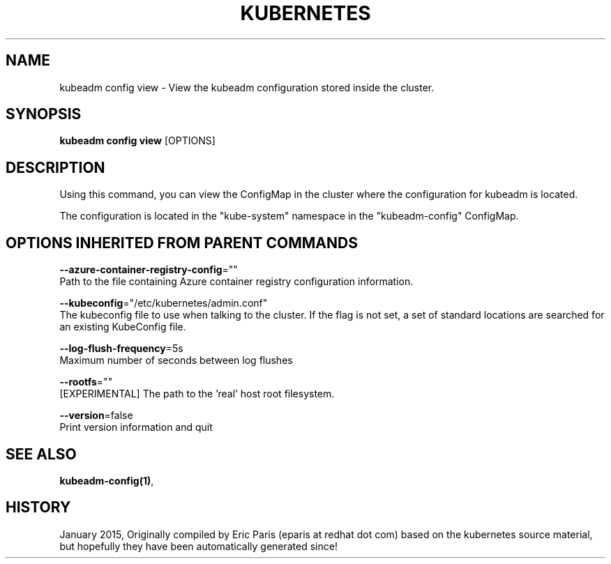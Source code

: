 .TH "KUBERNETES" "1" " kubernetes User Manuals" "Eric Paris" "Jan 2015"  ""


.SH NAME
.PP
kubeadm config view \- View the kubeadm configuration stored inside the cluster.


.SH SYNOPSIS
.PP
\fBkubeadm config view\fP [OPTIONS]


.SH DESCRIPTION
.PP
Using this command, you can view the ConfigMap in the cluster where the configuration for kubeadm is located.

.PP
The configuration is located in the "kube\-system" namespace in the "kubeadm\-config" ConfigMap.


.SH OPTIONS INHERITED FROM PARENT COMMANDS
.PP
\fB\-\-azure\-container\-registry\-config\fP=""
    Path to the file containing Azure container registry configuration information.

.PP
\fB\-\-kubeconfig\fP="/etc/kubernetes/admin.conf"
    The kubeconfig file to use when talking to the cluster. If the flag is not set, a set of standard locations are searched for an existing KubeConfig file.

.PP
\fB\-\-log\-flush\-frequency\fP=5s
    Maximum number of seconds between log flushes

.PP
\fB\-\-rootfs\fP=""
    [EXPERIMENTAL] The path to the 'real' host root filesystem.

.PP
\fB\-\-version\fP=false
    Print version information and quit


.SH SEE ALSO
.PP
\fBkubeadm\-config(1)\fP,


.SH HISTORY
.PP
January 2015, Originally compiled by Eric Paris (eparis at redhat dot com) based on the kubernetes source material, but hopefully they have been automatically generated since!

